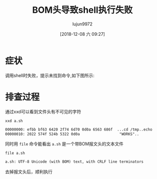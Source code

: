 #+TITLE: BOM头导致shell执行失败
#+AUTHOR: lujun9972
#+TAGS: 异闻录
#+DATE: [2018-12-08 六 09:27]
#+LANGUAGE:  zh-CN
#+OPTIONS:  H:6 num:nil toc:t \n:nil ::t |:t ^:nil -:nil f:t *:t <:nil

* 症状
调用shell时失败，提示未找到命令,如下图所示:
[[file:images/BOM_1544232847.png]]

* 排查过程
通过xxd可以看到文件头有不可见的字符
#+BEGIN_SRC shell :dir ~/winxp/ :results org
  xxd a.sh
#+END_SRC

#+BEGIN_SRC org
00000000: efbb bf63 6420 2f74 6d70 0d0a 6563 686f  ...cd /tmp..echo
00000010: 2022 574f 524b 5322 0d0a                  "WORKS"..
#+END_SRC

同时用 =file= 命令能看出 =a.sh= 是一个带BOM报文头的文本文件
#+BEGIN_SRC shell :dir ~/winxp/ :results org
  file a.sh
#+END_SRC

#+BEGIN_SRC org
a.sh: UTF-8 Unicode (with BOM) text, with CRLF line terminators
#+END_SRC

去掉报文头后，顺利执行
